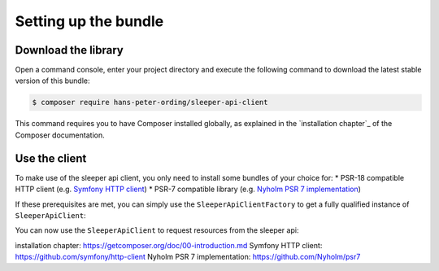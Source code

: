 #####################
Setting up the bundle
#####################

********************
Download the library
********************

Open a command console, enter your project directory and execute the following command to download the latest stable version of this bundle:

.. code-block:: bash

   $ composer require hans-peter-ording/sleeper-api-client

This command requires you to have Composer installed globally, as explained
in the `installation chapter`_ of the Composer documentation.

**************
Use the client
**************

To make use of the sleeper api client, you only need to install some bundles of your choice for:
* PSR-18 compatible HTTP client (e.g. `Symfony HTTP client`_)
* PSR-7 compatible library (e.g. `Nyholm PSR 7 implementation`_)

If these prerequisites are met, you can simply use the ``SleeperApiClientFactory`` to get a fully qualified instance of ``SleeperApiClient``:

.. code-block:: php
   :linenos:

    // MyCustomClientUsage.php

    use HansPeterOrding\SleeperApiClient\ApiClient\SleeperApiClient;
    use HansPeterOrding\SleeperApiClient\ApiClient\SleeperApiClientFactory;
    use HansPeterOrding\SleeperApiClient\ApiClient\SleeperApiClientInterface;

    class SleeperApiClientUsage
    {
        public function initSleeperApiClient(): SleeperApiClientInterface
        {
            $sleeperApiClient = (new SleeperApiClientFactory())->getSleeperApiClient();

            return $sleeperApiClient;
        }
    }

You can now use the ``SleeperApiClient`` to request resources from the sleeper api:

.. code-block:: php
   :linenos:

    // MyCustomClientUsage.php

    use HansPeterOrding\SleeperApiClient\ApiClient\SleeperApiClient;
    use HansPeterOrding\SleeperApiClient\ApiClient\SleeperApiClientFactory;
    use HansPeterOrding\SleeperApiClient\ApiClient\SleeperApiClientInterface;
    use HansPeterOrding\SleeperApiClient\Dto\SleeperDraft;

    class SleeperApiClientUsage
    {
        public function initSleeperApiClient(): SleeperApiClientInterface
        {
            $sleeperApiClient = (new SleeperApiClientFactory())->getSleeperApiClient();

            return $sleeperApiClient;
        }

        public function getMyDrafts(): array
        {
            $client = $this->initSleeperApiClient();

            return $client->user()->listDrafts('my-sleeper-user-id', 2022);
        }
    }

_`ìnstallation chapter`: https://getcomposer.org/doc/00-introduction.md
_`Symfony HTTP client`: https://github.com/symfony/http-client
_`Nyholm PSR 7 implementation`: https://github.com/Nyholm/psr7